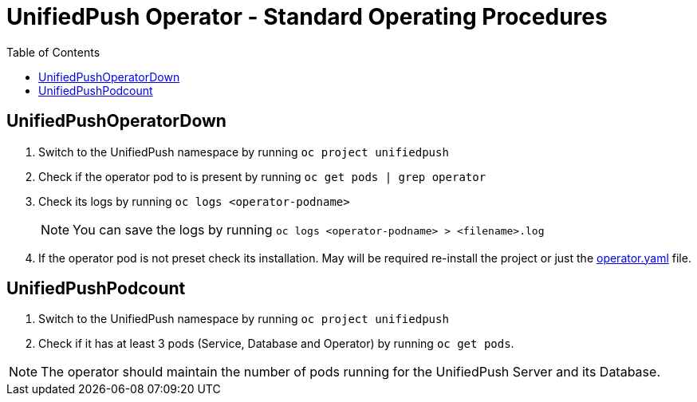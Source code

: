 ifdef::env-github[]
:status:
:tip-caption: :bulb:
:note-caption: :information_source:
:important-caption: :heavy_exclamation_mark:
:caution-caption: :fire:
:warning-caption: :warning:
:table-caption!:
endif::[]

:toc:
:toc-placement!:

= UnifiedPush Operator - Standard Operating Procedures

:toc:
toc::[]

== UnifiedPushOperatorDown

. Switch to the UnifiedPush namespace by running `oc project unifiedpush`
. Check if the operator pod to is present by running `oc get pods | grep operator`
. Check its logs by running `oc logs <operator-podname>`
+
NOTE: You can save the logs by running `oc logs <operator-podname> > <filename>.log`
. If the operator pod is not preset check its installation. May will be required re-install the project or just the link:./deploy/operator.yaml[operator.yaml] file.

== UnifiedPushPodcount

. Switch to the UnifiedPush namespace by running `oc project unifiedpush`
. Check if it has at least 3 pods (Service, Database and Operator) by running `oc get pods`.

NOTE: The operator should  maintain the number of pods running for the UnifiedPush Server and its Database.
